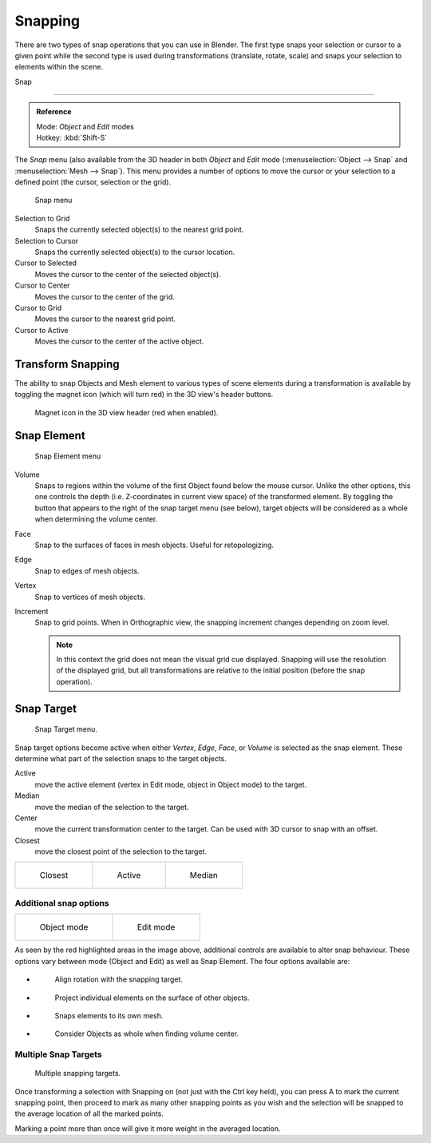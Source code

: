 ********
Snapping
********

There are two types of snap operations that you can use in Blender. The first type snaps your
selection or cursor to a given point while the second type is used during transformations
(translate, rotate, scale) and snaps your selection to elements within the scene.


Snap

----

.. admonition:: Reference
   :class: refbox

   | Mode:     *Object* and *Edit* modes
   | Hotkey:   :kbd:`Shift-S`


The *Snap* menu
(also available from the 3D header in both *Object* and *Edit* mode
(:menuselection:`Object --> Snap` and :menuselection:`Mesh --> Snap`).
This menu provides a number of options to move the cursor or your selection to a defined point
(the cursor, selection or the grid).


.. figure:: /images/3D-interaction_Transform-Control_Snap-snap-menu.jpg

   Snap menu


Selection to Grid
   Snaps the currently selected object(s) to the nearest grid point.

Selection to Cursor
   Snaps the currently selected object(s) to the cursor location.

Cursor to Selected
   Moves the cursor to the center of the selected object(s).

Cursor to Center
   Moves the cursor to the center of the grid.

Cursor to Grid
   Moves the cursor to the nearest grid point.

Cursor to Active
   Moves the cursor to the center of the active object.


Transform Snapping
==================

The ability to snap Objects and Mesh element to various types of scene elements during a
transformation is available by toggling the magnet icon (which will turn red)
in the 3D view's header buttons.


.. figure:: /images/3D-interaction_Transform-Control_Snap-magnet-header.jpg

   Magnet icon in the 3D view header (red when enabled).


Snap Element
============

.. figure:: /images/3D-interaction_Transform-Control_Snap-snap-element.jpg

   Snap Element menu


Volume
   Snaps to regions within the volume of the first Object found below the mouse cursor.
   Unlike the other options, this one controls the depth
   (i.e. Z-coordinates in current view space) of the transformed element.
   By toggling the button that appears to the right of the snap target menu (see below),
   target objects will be considered as a whole when determining the volume center.
Face
   Snap to the surfaces of faces in mesh objects. Useful for retopologizing.
Edge
   Snap to edges of mesh objects.
Vertex
   Snap to vertices of mesh objects.
Increment
   Snap to grid points. When in Orthographic view, the snapping increment changes depending on zoom level.

   .. note::

      In this context the grid does not mean the visual grid cue displayed.
      Snapping will use the resolution of the displayed grid,
      but all transformations are relative to the initial position (before the snap operation).


Snap Target
===========

.. figure:: /images/3D-interaction_Transform-Control_Snap-snap-target.jpg

   Snap Target menu.


Snap target options become active when either *Vertex*, *Edge*,
*Face*, or *Volume* is selected as the snap element.
These determine what part of the selection snaps to the target objects.

Active
   move the active element (vertex in Edit mode, object in Object mode) to the target.
Median
   move the median of the selection to the target.
Center
   move the current transformation center to the target. Can be used with 3D cursor to snap with an offset.
Closest
   move the closest point of the selection to the target.


.. list-table::

   * - .. figure:: /images/3D-interaction_Transform-Control_Snap-snap-closest.jpg

          Closest

     - .. figure:: /images/3D-interaction_Transform-Control_Snap-snap-active.jpg

          Active

     - .. figure:: /images/3D-interaction_Transform-Control_Snap-snap-median.jpg

          Median


Additional snap options
-----------------------

.. list-table::

   * - .. figure:: /images/3D-interaction_Transform-Control_Snap-snap-options-object-mode.jpg

          Object mode

     - .. figure:: /images/3D-interaction_Transform-Control_Snap-snap-options-edit-mode.jpg

          Edit mode


As seen by the red highlighted areas in the image above,
additional controls are available to alter snap behaviour. These options vary between mode
(Object and Edit) as well as Snap Element. The four options available are:

- .. figure:: /images/3D-interaction_Transform-Control_Snap-snap-options-align-rotation.jpg

   Align rotation with the snapping target.

- .. figure:: /images/3D-interaction_Transform-Control_Snap-snap-options-project-elements.jpg

   Project individual elements on the surface of other objects.

- .. figure:: /images/3D-interaction_Transform-Control_Snap-snap-options-snap-itself.jpg

   Snaps elements to its own mesh.

- .. figure:: /images/3D-interaction_Transform-Control_Snap-snap-options-objects-whole.jpg

   Consider Objects as whole when finding volume center.


Multiple Snap Targets
---------------------

.. figure:: /images/3D-interaction_Transform-Control_Snap_Multiple_Snap_Target.jpg

   Multiple snapping targets.


Once transforming a selection with Snapping on (not just with the Ctrl key held),
you can press A to mark the current snapping point, then proceed to mark as many other
snapping points as you wish and the selection will be snapped to the average location of all
the marked points.

Marking a point more than once will give it more weight in the averaged location.
